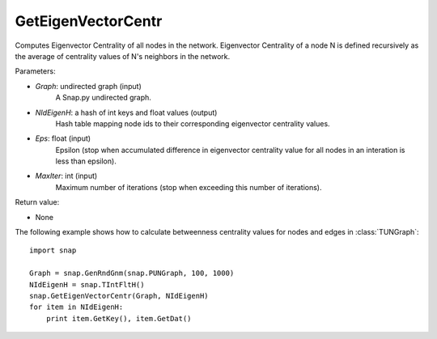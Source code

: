 GetEigenVectorCentr
'''''''''''''''''''

.. function:: GetEigenVectorCentr(Graph, NIdEigenH, Eps = 1e-4, MaxIter = 100)

Computes Eigenvector Centrality of all nodes in the network. Eigenvector Centrality of a node N is defined recursively as the average of centrality values of N's neighbors in the network.

Parameters:

- *Graph*: undirected graph (input)
    A Snap.py undirected graph.

- *NIdEigenH*: a hash of int keys and float values (output)
    Hash table mapping node ids to their corresponding eigenvector centrality values.

- *Eps*: float (input)
    Epsilon (stop when accumulated difference in eigenvector centrality value for all nodes in an interation is less than epsilon).

- *MaxIter*: int (input)
    Maximum number of iterations (stop when exceeding this number of iterations).

Return value:

- None

The following example shows how to calculate betweenness centrality values for nodes and edges in :class:`TUNGraph`::

    import snap

    Graph = snap.GenRndGnm(snap.PUNGraph, 100, 1000)
    NIdEigenH = snap.TIntFltH()
    snap.GetEigenVectorCentr(Graph, NIdEigenH)
    for item in NIdEigenH:
        print item.GetKey(), item.GetDat()
